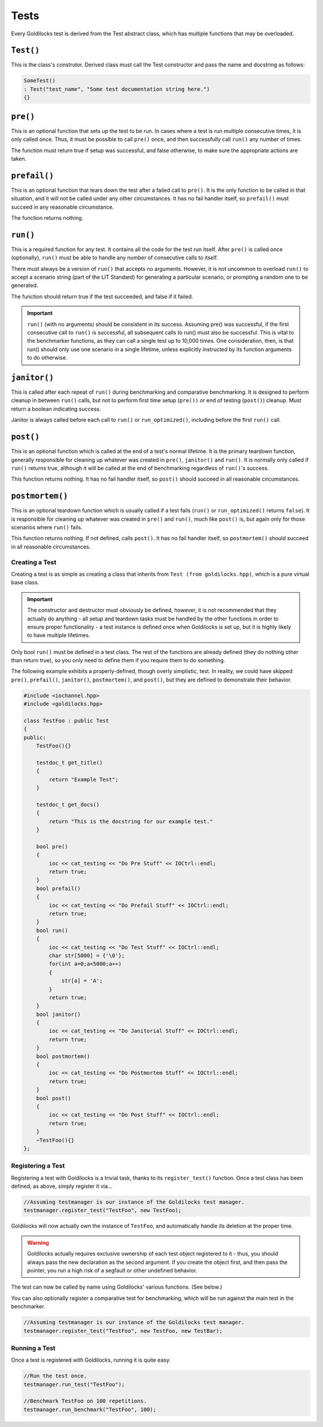 .. _test:

Tests
######################################################

Every Goldilocks test is derived from the Test abstract class, which has
multiple functions that may be overloaded.

..  index::
    single: test; TEST()

``Test()``
--------------------------------------------------
This is the class's construtor. Derived class must call the Test
constructor and pass the name and docstring as follows:

..  code-block:: c++

    SomeTest()
    : Test("test_name", "Some test documentation string here.")
    {}

..  index::
    single: test; pre()

``pre()``
--------------------------------------------------

This is an optional function that sets up the test to be run. In cases where
a test is run multiple consecutive times, it is only called once. Thus, it
must be possible to call ``pre()`` once, and then successfully call ``run()``
any number of times.

The function must return true if setup was successful, and false otherwise,
to make sure the appropriate actions are taken.

``prefail()``
--------------------------------------------------

This is an optional function that tears down the test after a failed call to
``pre()``. It is the only function to be called in that situation, and it
will not be called under any other circumstances. It has no fail handler
itself, so ``prefail()`` must succeed in any reasonable circumstance.

The function returns nothing.

``run()``
--------------------------------------------------

This is a required function for any test. It contains all the code for
the test run itself. After ``pre()`` is called once (optionally), ``run()``
must be able to handle any number of consecutive calls to itself.

There must always be a version of ``run()`` that accepts no arguments.
However, it is not uncommon to overload ``run()`` to accept a scenario string
(part of the LIT Standard) for generating a particular scenario, or
prompting a random one to be generated.

The function should return true if the test succeeded, and false if it failed.

..  IMPORTANT:: ``run()`` (with no arguments) should be consistent in its
    success. Assuming pre() was successful, if the first consecutive call to
    ``run()`` is successful, all subsequent calls to run() must also be successful.
    This is vital to the benchmarker functions, as they can call a single test
    up to 10,000 times. One consideration, then, is that run() should only use
    one scenario in a single lifetime, unless explicitly instructed by its
    function arguments to do otherwise.

``janitor()``
--------------------------------------------------

This is called after each repeat of ``run()`` during benchmarking and
comparative benchmarking. It is designed to perform cleanup in between
``run()`` calls, but not to perform first time setup (``pre())`` or end of
testing (``post()``) cleanup. Must return a boolean indicating success.

Janitor is always called before each call to ``run()`` or ``run_optimized()``,
including before the first ``run()`` call.

``post()``
--------------------------------------------------

This is an optional function which is called at the end of a test's normal
lifetime. It is the primary teardown function, generally responsible for
cleaning up whatever was created in ``pre()``, ``janitor()`` and ``run()``.
It is normally only called if ``run()`` returns true, although it will be called
at the end of benchmarking regardless of ``run()``'s success.

This function returns nothing. It has no fail handler itself,
so ``post()`` should succeed in all reasonable circumstances.


``postmortem()``
--------------------------------------------------

This is an optional teardown function which is usually called if a test fails
(``run()`` or ``run_optimized()`` returns ``false``). It is responsible for cleaning
up whatever was created in ``pre()`` and ``run()``, much like ``post()`` is, but
again only for those scenarios where ``run()`` fails.

This function returns nothing. If not defined, calls ``post()``.
It has no fail handler itself, so ``postmortem()`` should succeed
in all reasonable circumstances.

..  index::
    single: test; creating

Creating a Test
==================================================

Creating a test is as simple as creating a class that inherits from
``Test (from goldilocks.hpp)``, which is a pure virtual base class.

..  IMPORTANT:: The constructor and destructor must obviously be defined,
    however, it is not recommended that they actually do anything - all setup
    and teardown tasks must be handled by the other functions in order to
    ensure proper functionality - a test instance is defined once when
    Goldilocks is set up, but it is highly likely to have multiple lifetimes.

Only bool ``run()`` must be defined in a test class. The rest of the
functions are already defined (they do nothing other than return true),
so you only need to define them if you require them to do something.

The following example exhibits a properly-defined, though overly
simplistic, test. In reality, we could have skipped ``pre()``, ``prefail()``,
``janitor()``, ``postmortem()``, and ``post()``, but they are defined to
demonstrate their behavior.

..  code-block:: c++

    #include <iochannel.hpp>
    #include <goldilocks.hpp>

    class TestFoo : public Test
    {
    public:
        TestFoo(){}

        testdoc_t get_title()
        {
            return "Example Test";
        }

        testdoc_t get_docs()
        {
            return "This is the docstring for our example test."
        }

        bool pre()
        {
            ioc << cat_testing << "Do Pre Stuff" << IOCtrl::endl;
            return true;
        }
        bool prefail()
        {
            ioc << cat_testing << "Do Prefail Stuff" << IOCtrl::endl;
            return true;
        }
        bool run()
        {
            ioc << cat_testing << "Do Test Stuff" << IOCtrl::endl;
            char str[5000] = {'\0'};
            for(int a=0;a<5000;a++)
            {
                str[a] = 'A';
            }
            return true;
        }
        bool janitor()
        {
            ioc << cat_testing << "Do Janitorial Stuff" << IOCtrl::endl;
            return true;
        }
        bool postmortem()
        {
            ioc << cat_testing << "Do Postmortem Stuff" << IOCtrl::endl;
            return true;
        }
        bool post()
        {
            ioc << cat_testing << "Do Post Stuff" << IOCtrl::endl;
            return true;
        }
        ~TestFoo(){}
    };

..  index::
    single: test; registering

Registering a Test
==================================================

Registering a test with Goldilocks is a trivial task, thanks to its
``register_test()`` function. Once a test class has been defined, as above,
simply register it via...

.. code-block:: c++

    //Assuming testmanager is our instance of the Goldilocks test manager.
    testmanager.register_test("TestFoo", new TestFoo);

Goldilocks will now actually own the instance of ``TestFoo``, and automatically
handle its deletion at the proper time.

.. WARNING:: Goldilocks actually requires exclusive ownership of each test
    object registered to it - thus, you should always pass the new declaration
    as the second argument. If you create the object first, and then pass the
    pointer, you run a high risk of a segfault or other undefined behavior.

The test can now be called by name using Goldilocks' various functions. (See below.)

You can also optionally register a comparative test for benchmarking, which
will be run against the main test in the benchmarker.

.. code-block:: c++

    //Assuming testmanager is our instance of the Goldilocks test manager.
    testmanager.register_test("TestFoo", new TestFoo, new TestBar);

..  index::
    single: test; running

Running a Test
==================================================

Once a test is registered with Goldilocks, running it is quite easy.

..  code-block:: c++

    //Run the test once.
    testmanager.run_test("TestFoo");

    //Benchmark TestFoo on 100 repetitions.
    testmanager.run_benchmark("TestFoo", 100);
